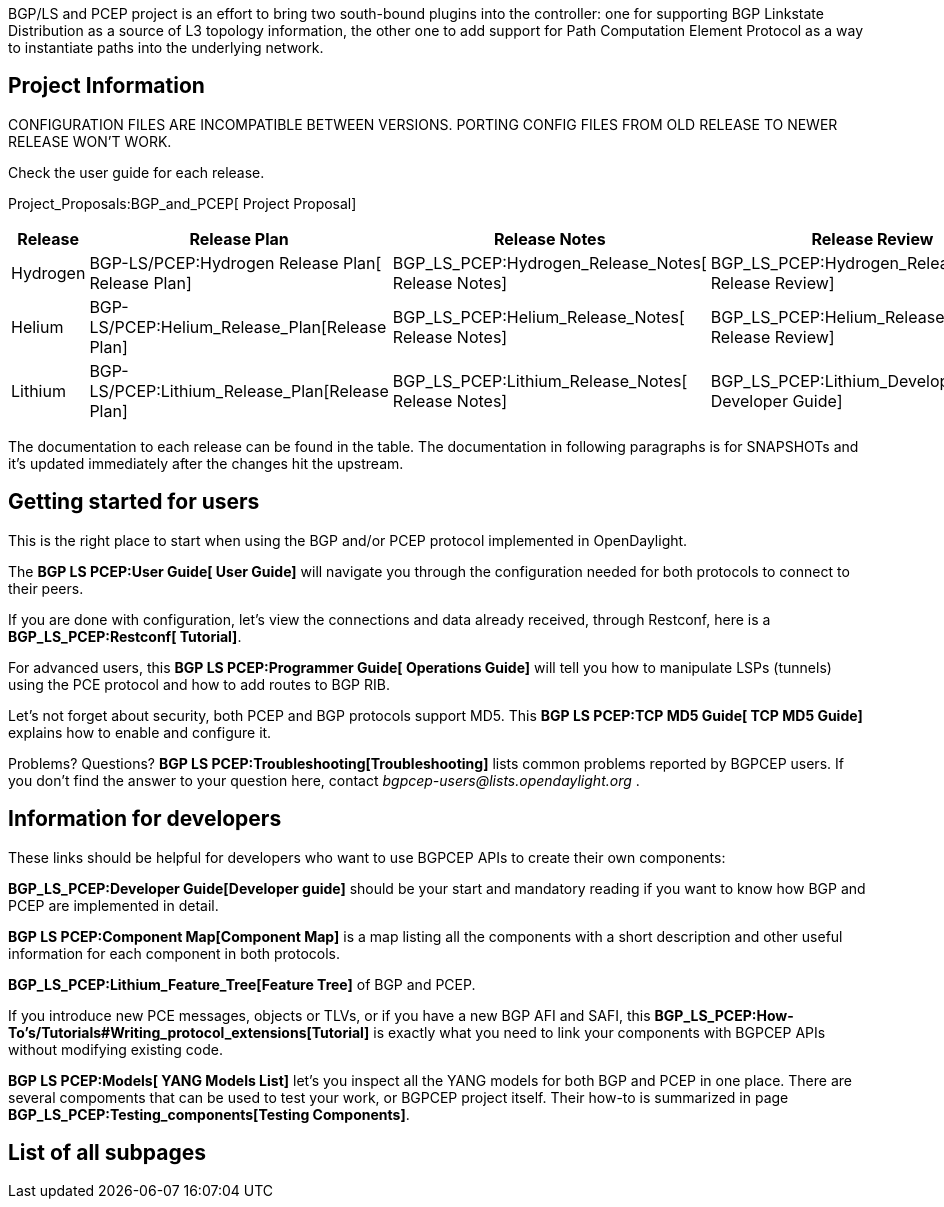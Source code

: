 BGP/LS and PCEP project is an effort to bring two south-bound plugins
into the controller: one for supporting BGP Linkstate Distribution as a
source of L3 topology information, the other one to add support for Path
Computation Element Protocol as a way to instantiate paths into the
underlying network.

[[project-information]]
== Project Information

CONFIGURATION FILES ARE INCOMPATIBLE BETWEEN VERSIONS. PORTING CONFIG
FILES FROM OLD RELEASE TO NEWER RELEASE WON'T WORK.

Check the user guide for each release.

Project_Proposals:BGP_and_PCEP[ Project Proposal]

[cols=",,,,,,,,",options="header",]
|=======================================================================
|Release |Release Plan |Release Notes |Release Review |Installation
Guide |User Guide |Developer Guide |Operations Guide |How-To's/Tutorials
|Hydrogen |BGP-LS/PCEP:Hydrogen Release Plan[ Release Plan]
|BGP_LS_PCEP:Hydrogen_Release_Notes[ Release Notes]
|BGP_LS_PCEP:Hydrogen_Release_Review[ Release Review] |-
|BGP-LS/PCEP:User Guide HYDROGEN[ User Guide] |- |- |-

|Helium |BGP-LS/PCEP:Helium_Release_Plan[Release Plan]
|BGP_LS_PCEP:Helium_Release_Notes[ Release Notes]
|BGP_LS_PCEP:Helium_Release_Review[ Release Review]
|BGP_LS_PCEP:Helium_Installation_Guide[ Installation Guide]
|BGP_LS_PCEP:Helium_User_Guide[ User Guide]
|BGP_LS_PCEP:Helium_Developer_Guide[ Developer Guide]
|BGP_LS_PCEP:Helium_Operations_Guide[ Operations Guide]
|BGP_LS_PCEP:Helium_How-To's/Tutorials[ How-To's/Tutorials]

|Lithium |BGP-LS/PCEP:Lithium_Release_Plan[Release Plan]
|BGP_LS_PCEP:Lithium_Release_Notes[ Release Notes]
|BGP_LS_PCEP:Lithium_Developer_Guide[ Developer Guide]
|BGP_LS_PCEP:Lithium_Installation_Guide[ Installation Guide]
|BGP_LS_PCEP:Lithium_User_Guide[ User Guide]
|BGP_LS_PCEP:Lithium_Developer_Guide[ Developer Guide]
|BGP_LS_PCEP:Lithium_Operations_Guide[ Operations Guide]
|BGP_LS_PCEP:Lithium_How-To's/Tutorials[ How-To's/Tutorials]
|=======================================================================

The documentation to each release can be found in the table. The
documentation in following paragraphs is for SNAPSHOTs and it's updated
immediately after the changes hit the upstream.

[[getting-started-for-users]]
== Getting started for users

This is the right place to start when using the BGP and/or PCEP protocol
implemented in OpenDaylight.

The *BGP LS PCEP:User Guide[ User Guide]* will navigate you through the
configuration needed for both protocols to connect to their peers.

If you are done with configuration, let's view the connections and data
already received, through Restconf, here is a *BGP_LS_PCEP:Restconf[
Tutorial]*.

For advanced users, this *BGP LS PCEP:Programmer Guide[ Operations
Guide]* will tell you how to manipulate LSPs (tunnels) using the PCE
protocol and how to add routes to BGP RIB.

Let's not forget about security, both PCEP and BGP protocols support
MD5. This *BGP LS PCEP:TCP MD5 Guide[ TCP MD5 Guide]* explains how to
enable and configure it.

Problems? Questions? *BGP LS PCEP:Troubleshooting[Troubleshooting]*
lists common problems reported by BGPCEP users. If you don't find the
answer to your question here, contact
_bgpcep-users@lists.opendaylight.org_ .

[[information-for-developers]]
== Information for developers

These links should be helpful for developers who want to use BGPCEP APIs
to create their own components:

*BGP_LS_PCEP:Developer Guide[Developer guide]* should be your start and
mandatory reading if you want to know how BGP and PCEP are implemented
in detail.

*BGP LS PCEP:Component Map[Component Map]* is a map listing all the
components with a short description and other useful information for
each component in both protocols.

*BGP_LS_PCEP:Lithium_Feature_Tree[Feature Tree]* of BGP and PCEP.

If you introduce new PCE messages, objects or TLVs, or if you have a new
BGP AFI and SAFI, this
*BGP_LS_PCEP:How-To's/Tutorials#Writing_protocol_extensions[Tutorial]*
is exactly what you need to link your components with BGPCEP APIs
without modifying existing code.

*BGP LS PCEP:Models[ YANG Models List]* let's you inspect all the YANG
models for both BGP and PCEP in one place. There are several compoments
that can be used to test your work, or BGPCEP project itself. Their
how-to is summarized in page *BGP_LS_PCEP:Testing_components[Testing
Components]*.

[[list-of-all-subpages]]
== List of all subpages
